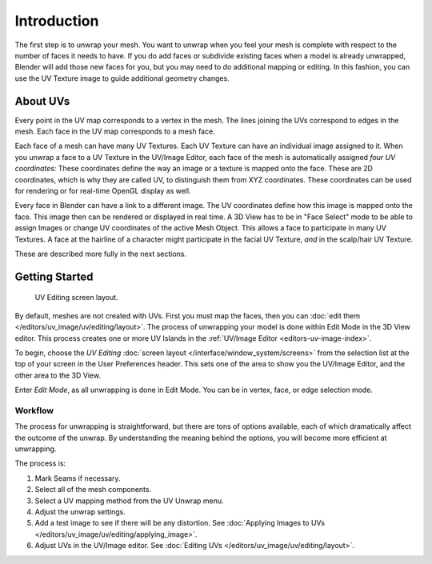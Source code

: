 
************
Introduction
************

The first step is to unwrap your mesh. You want to unwrap when you feel your mesh is complete
with respect to the number of faces it needs to have.
If you do add faces or subdivide existing faces when a model is already unwrapped,
Blender will add those new faces for you,
but you may need to do additional mapping or editing. In this fashion,
you can use the UV Texture image to guide additional geometry changes.


About UVs
=========

Every point in the UV map corresponds to a vertex in the mesh.
The lines joining the UVs correspond to edges in the mesh.
Each face in the UV map corresponds to a mesh face.

Each face of a mesh can have many UV Textures.
Each UV Texture can have an individual image assigned to it.
When you unwrap a face to a UV Texture in the UV/Image Editor, each face of the mesh is
automatically assigned *four UV coordinates:* These coordinates define the way an image or
a texture is mapped onto the face. These are 2D coordinates, which is why they are called UV,
to distinguish them from XYZ coordinates.
These coordinates can be used for rendering or for real-time OpenGL display as well.

Every face in Blender can have a link to a different image.
The UV coordinates define how this image is mapped onto the face.
This image then can be rendered or displayed in real time.
A 3D View has to be in "Face Select" mode to be able to assign Images or
change UV coordinates of the active Mesh Object.
This allows a face to participate in many UV Textures.
A face at the hairline of a character might participate in the facial UV Texture,
*and* in the scalp/hair UV Texture.

These are described more fully in the next sections.


Getting Started
===============

.. figure:: /images/editors_uv-image_uv_editing_unwrapping_introduction_screenlayout.png
   :width: 620px

   UV Editing screen layout.

By default, meshes are not created with UVs. First you must map the faces, then
you can :doc:`edit them </editors/uv_image/uv/editing/layout>`.
The process of unwrapping your model is done within Edit Mode in the 3D View editor.
This process creates one or more UV Islands in the :ref:`UV/Image Editor <editors-uv-image-index>`.

To begin, choose the *UV Editing* :doc:`screen layout </interface/window_system/screens>`
from the selection list at the top of your screen in the User Preferences header.
This sets one of the area to show you the UV/Image Editor,
and the other area to the 3D View.

Enter *Edit Mode*, as all unwrapping is done in Edit Mode.
You can be in vertex, face, or edge selection mode.


Workflow
--------

The process for unwrapping is straightforward, but there are tons of options available,
each of which dramatically affect the outcome of the unwrap.
By understanding the meaning behind the options, you will become more efficient at unwrapping.

The process is:

#. Mark Seams if necessary.
#. Select all of the mesh components.
#. Select a UV mapping method from the UV Unwrap menu.
#. Adjust the unwrap settings.
#. Add a test image to see if there will be any distortion.
   See :doc:`Applying Images to UVs </editors/uv_image/uv/editing/applying_image>`.
#. Adjust UVs in the UV/Image editor.
   See :doc:`Editing UVs </editors/uv_image/uv/editing/layout>`.
